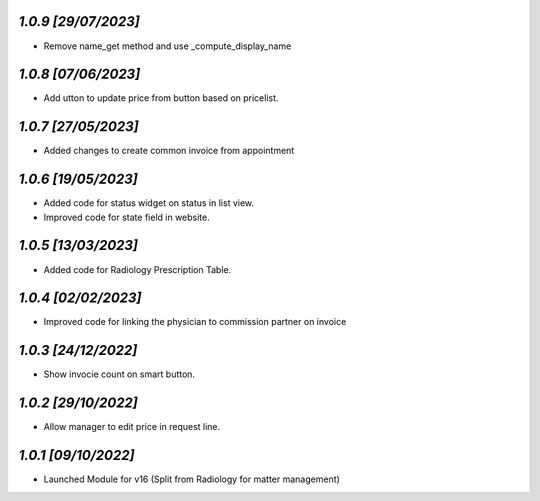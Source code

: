 `1.0.9                                                        [29/07/2023]`
***************************************************************************
- Remove name_get method and use _compute_display_name

`1.0.8                                                        [07/06/2023]`
***************************************************************************
- Add  utton to update price from button based on pricelist.

`1.0.7                                                        [27/05/2023]`
***************************************************************************
- Added changes to create common invoice from appointment

`1.0.6                                                        [19/05/2023]`
***************************************************************************
- Added code for status widget on status in list view.
- Improved code for state field in website.

`1.0.5                                                        [13/03/2023]`
***************************************************************************
- Added code for Radiology Prescription Table.

`1.0.4                                                        [02/02/2023]`
***************************************************************************
- Improved code for linking the physician to commission partner on invoice

`1.0.3                                                        [24/12/2022]`
***************************************************************************
- Show invocie count on smart button.

`1.0.2                                                        [29/10/2022]`
***************************************************************************
- Allow manager to edit price in request line.

`1.0.1                                                        [09/10/2022]`
***************************************************************************
- Launched Module for v16 (Split from Radiology for matter management)
